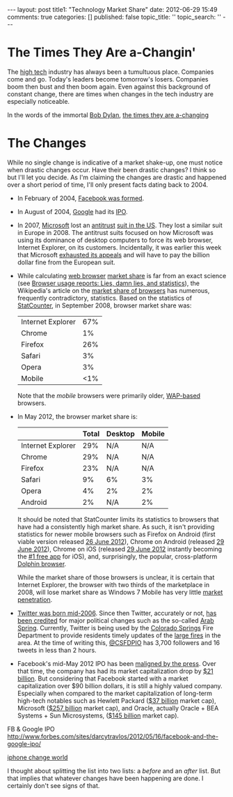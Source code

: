 #+BEGIN_HTML

---
layout:         post
title1:         "Technology Market Share"
date:           2012-06-29 15:49
comments:       true
categories:     []
published:      false
topic_title:    ''
topic_search:   ''
---

#+END_HTML

* The Times They Are a-Changin'
The [[http://bit.ly/LlZzYb][high tech]] industry has always been a tumultuous place. Companies come and go. Today's leaders become tomorrow's losers. Companies boom then bust and then boom again. Even against this background of constant change, there are times when changes in the tech industry are especially noticeable.

In the words of the immortal [[http://bit.ly/Lm3Z1c][Bob Dylan]], [[http://bit.ly/Lm4c4G][the times they are a-changing]]

* The Changes
While no single change is indicative of a market shake-up, one must notice when drastic changes occur. Have their been drastic changes? I think so but I'll let you decide. As I'm claiming the changes are drastic and happened over a short period of time, I'll only present facts dating back to 2004. 


- In February of 2004, [[http://bit.ly/LmctW9][Facebook was formed]].
- In August of 2004, [[http://bit.ly/r1GLJZ][Google]] had its [[http://en.wikipedia.org/wiki/IPO][IPO]].
- In 2007, [[http://bit.ly/Lm4qJ0][Microsoft]] lost an [[http://bit.ly/Lm5BIv][antitrust]] [[http://1.usa.gov/Lm5LQ7][suit in the US]]. They lost a similar suit in Europe in 2008. The antitrust suits focused on how Microsoft was using its dominance of desktop computers to force its web browser, Internet Explorer, on its customers. Incidentally, it was earlier this week that Microsoft [[http://1.usa.gov/Lm5LQ7][exhausted its appeals]] and will have to pay the billion dollar fine from the European suit.
- While calculating [[http://bit.ly/KItM20][web browser]] [[http://en.wikipedia.org/wiki/Market_share][market share]] is far from an exact science (see [[http://bit.ly/Lm8okW][Browser usage reports: Lies, damn lies, and statistics]]), the Wikipedia's article on the [[http://bit.ly/Lm8yIR][market share of browsers]] has numerous, frequently contradictory, statistics. Based on the statistics of [[http://bit.ly/Lm8Yz1][StatCounter]], in September 2008, browser market share was:

     |-------------------+-----|
     | Internet Explorer | 67% |
     | Chrome            |  1% |
     | Firefox           | 26% |
     | Safari            |  3% |
     | Opera             |  3% |
     | Mobile            | <1% |
     |-------------------+-----|

  Note that the /mobile/ browsers were primarily older, [[http://bit.ly/NetwrF][WAP-based]] browsers. 
- In May 2012, the browser market share is:
 
    |-------------------+-------+---------+--------|
    |                   | Total | Desktop | Mobile |
    |-------------------+-------+---------+--------|
    | Internet Explorer |   29% | N/A     | N/A    |
    | Chrome            |   29% | N/A     | N/A    |
    | Firefox           |   23% | N/A     | N/A    |
    | Safari            |    9% | 6%      | 3%     |
    | Opera             |    4% | 2%      | 2%     |
    | Android           |    2% | N/A     | 2%     |
    |-------------------+-------+---------+--------|

  It should be noted that StatCounter limits its statistics to browsers that have had a consistently high market share. As such, it isn't providing statistics for newer mobile browsers such as Firefox on Android (first viable version released [[http://bit.ly/NexjoV][26 June 2012]]), Chrome on Android (released [[http://bit.ly/Nex2lR][29 June 2012]]), Chrome on iOS (released [[http://bit.ly/NewTyL][29 June 2012]] instantly becoming the [[http://bit.ly/NextwD][#1 free app]] for iOS), and, surprisingly, the popular, cross-platform [[http://bit.ly/NexCA5][Dolphin browser]].

  While the market share of those browsers is unclear, it is certain that Internet Explorer, the browser with two thirds of the marketplace in 2008, will lose market share as Windows 7 Mobile has very little [[http://bit.ly/NeyuET][market penetration]].
- [[http://bit.ly/JvoqLE][Twitter was born mid-2006]]. Since then Twitter, accurately or not, [[http://bit.ly/KILl28][has been credited]] for major political changes such as the so-called [[http://bit.ly/LmdKMY][Arab Spring]]. Currently, Twitter is being used by the [[http://bit.ly/NeBh0R][Colorado Springs]] Fire Department to provide residents timely updates of the [[http://bit.ly/NeBa5b][large fires]] in the area. At the time of writing this, [[http://bit.ly/NeBMI8][@CSFDPIO]] has 3,700 followers and 16 tweets in less than 2 hours.
- Facebook's mid-May 2012 IPO has been [[http://buswk.co/NeCoO7][maligned by the press]]. Over that time, the company has had its market capitalization drop by [[http://onforb.es/NeDKs6][$21 billion]]. But considering that Facebook started with a market capitalization over $90 billion dollars, it is still a highly valued company. Especially when compared to the market capitalization of long-term high-tech notables such as Hewlett Packard ([[http://yhoo.it/NeFUYB][$37 billion]] market cap), Microsoft ([[http://yhoo.it/NeGhT4][$257 billion]] market cap), and Oracle, actually Oracle + BEA Systems + Sun Microsystems, ([[http://yhoo.it/NeGCVU][$145 billion]] market cap).



FB & Google IPO http://www.forbes.com/sites/darcytravlos/2012/05/16/facebook-and-the-google-ipo/

[[http://on.mash.to/KIJFpj][iphone change world]]


I thought about splitting the list into two lists: a /before/ and an /after/ list. But that implies that whatever changes have been happening are done. I certainly don't see signs of that.

